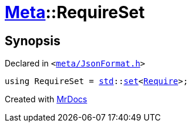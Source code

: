 [#Meta-RequireSet]
= xref:Meta.adoc[Meta]::RequireSet
:relfileprefix: ../
:mrdocs:


== Synopsis

Declared in `&lt;https://github.com/PrismLauncher/PrismLauncher/blob/develop/launcher/meta/JsonFormat.h#L43[meta&sol;JsonFormat&period;h]&gt;`

[source,cpp,subs="verbatim,replacements,macros,-callouts"]
----
using RequireSet = xref:std.adoc[std]::xref:std/set.adoc[set]&lt;xref:Meta/Require.adoc[Require]&gt;;
----



[.small]#Created with https://www.mrdocs.com[MrDocs]#
